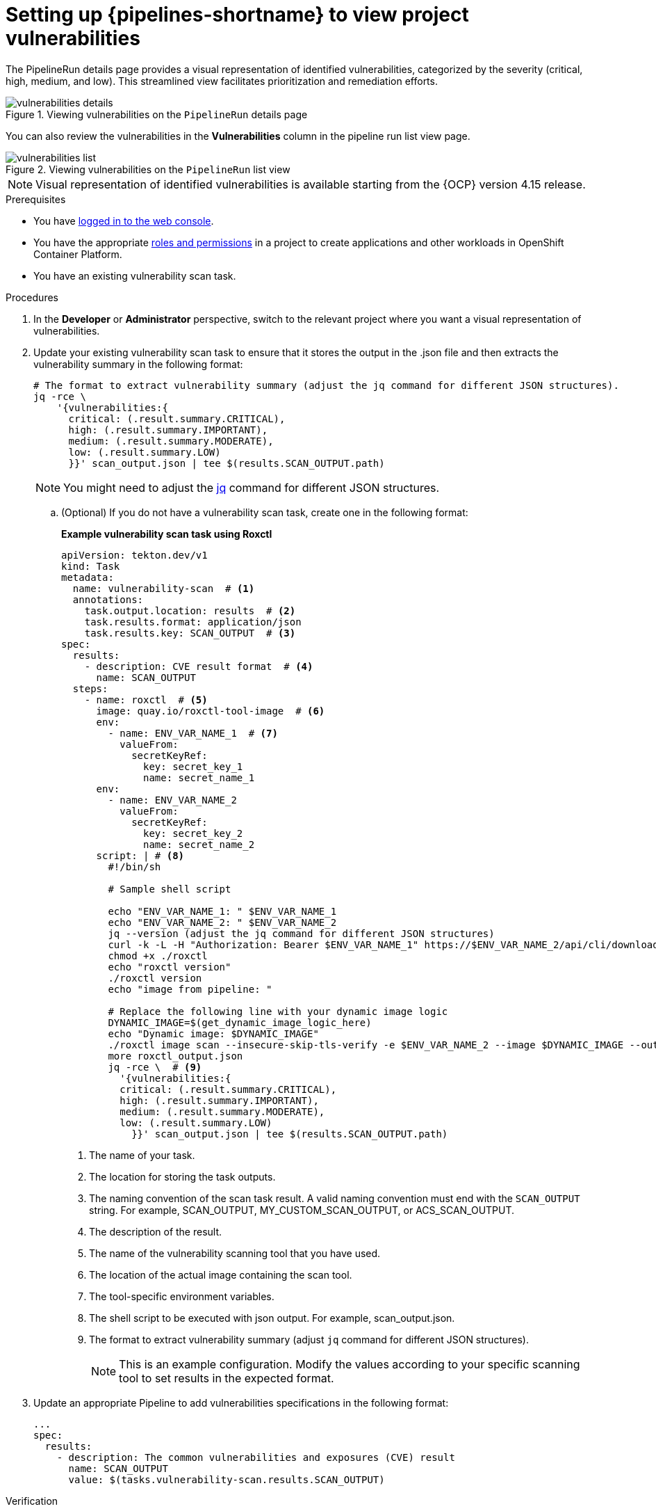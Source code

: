 // This module is included in the following assemblies:
// * secure/setting-up-openshift-pipelines-to-view-software-supply-chain-security-elements.adoc

:_mod-docs-content-type: PROCEDURE
[id="op-setting-up-openshift-pipelines-to-view-project-vulnerabilities_{context}"]
= Setting up {pipelines-shortname} to view project vulnerabilities 

The PipelineRun details page provides a visual representation of identified vulnerabilities,  categorized by the severity (critical, high, medium, and low). This streamlined view facilitates prioritization and remediation efforts.

.Viewing vulnerabilities on the `PipelineRun` details page
image::vulnerabilities_details.png[]

You can also review the vulnerabilities in the *Vulnerabilities* column in the pipeline run list view page.

.Viewing vulnerabilities on the `PipelineRun` list view
image::vulnerabilities_list.png[]

[NOTE]
====
Visual representation of identified vulnerabilities is available starting from the {OCP} version 4.15 release.
====

.Prerequisites

* You have link:https://docs.openshift.com/container-platform/4.14/web_console/web-console.html#web-console[logged in to the web console].

* You have the appropriate link:https://docs.openshift.com/container-platform/4.14/authentication/using-rbac.html#default-roles_using-rbac[roles and permissions] in a project to create applications and other workloads in OpenShift Container Platform.

* You have an existing vulnerability scan task.

.Procedures

. In the *Developer* or *Administrator* perspective, switch to the relevant project where you want a visual representation of vulnerabilities.

. Update your existing vulnerability scan task to ensure that it stores the output in the .json file and then extracts the vulnerability summary in the following format:

+
[source,yaml]
----
# The format to extract vulnerability summary (adjust the jq command for different JSON structures).
jq -rce \ 
    '{vulnerabilities:{
      critical: (.result.summary.CRITICAL),
      high: (.result.summary.IMPORTANT),
      medium: (.result.summary.MODERATE),
      low: (.result.summary.LOW)
      }}' scan_output.json | tee $(results.SCAN_OUTPUT.path)

----
+
[NOTE]
====
You might need to adjust the link:https://jqlang.github.io/jq/download/[jq] command for different JSON structures.
====

.. (Optional) If you do not have a vulnerability scan task, create one in the following format:
+
*Example vulnerability scan task using Roxctl*
+
[source,yaml]
----
apiVersion: tekton.dev/v1
kind: Task
metadata:
  name: vulnerability-scan  # <1>
  annotations:
    task.output.location: results  # <2>
    task.results.format: application/json
    task.results.key: SCAN_OUTPUT  # <3>
spec:
  results:
    - description: CVE result format  # <4>
      name: SCAN_OUTPUT
  steps:
    - name: roxctl  # <5>
      image: quay.io/roxctl-tool-image  # <6>
      env:
        - name: ENV_VAR_NAME_1  # <7>
          valueFrom:
            secretKeyRef:
              key: secret_key_1            
              name: secret_name_1
      env:
        - name: ENV_VAR_NAME_2
          valueFrom:
            secretKeyRef:
              key: secret_key_2            
              name: secret_name_2
      script: | # <8>
        #!/bin/sh
        
        # Sample shell script

        echo "ENV_VAR_NAME_1: " $ENV_VAR_NAME_1
        echo "ENV_VAR_NAME_2: " $ENV_VAR_NAME_2
        jq --version (adjust the jq command for different JSON structures)
        curl -k -L -H "Authorization: Bearer $ENV_VAR_NAME_1" https://$ENV_VAR_NAME_2/api/cli/download/roxctl-linux --output ./roxctl
        chmod +x ./roxctl 
        echo "roxctl version"
        ./roxctl version
        echo "image from pipeline: " 
        
        # Replace the following line with your dynamic image logic
        DYNAMIC_IMAGE=$(get_dynamic_image_logic_here)
        echo "Dynamic image: $DYNAMIC_IMAGE"
        ./roxctl image scan --insecure-skip-tls-verify -e $ENV_VAR_NAME_2 --image $DYNAMIC_IMAGE --output json  > roxctl_output.json
        more roxctl_output.json
        jq -rce \  # <9>
          '{vulnerabilities:{
          critical: (.result.summary.CRITICAL),
          high: (.result.summary.IMPORTANT),
          medium: (.result.summary.MODERATE),
          low: (.result.summary.LOW)
            }}' scan_output.json | tee $(results.SCAN_OUTPUT.path)
----
<1> The name of your task.
<2> The location for storing the task outputs.
<3> The naming convention of the scan task result. A valid naming convention must end with the `SCAN_OUTPUT` string. For example, SCAN_OUTPUT, MY_CUSTOM_SCAN_OUTPUT, or ACS_SCAN_OUTPUT.
<4> The description of the result.
<5> The name of the vulnerability scanning tool that you have used. 
<6> The location of the actual image containing the scan tool.
<7> The tool-specific environment variables.
<8> The shell script to be executed with json output. For example, scan_output.json.
<9> The format to extract vulnerability summary (adjust `jq` command for different JSON structures).
+
[NOTE]
====
This is an example configuration. Modify the values according to your specific scanning tool to set results in the expected format.
====

. Update an appropriate Pipeline to add vulnerabilities specifications in the following format:

+
[source,yaml]
----
...
spec:
  results:
    - description: The common vulnerabilities and exposures (CVE) result
      name: SCAN_OUTPUT
      value: $(tasks.vulnerability-scan.results.SCAN_OUTPUT)
----

.Verification

* Navigate to the `PipelineRun` details page and review the *Vulnerabilities* row for a visual representation of identified vulnerabilities.

* Alternatively, you can navigate to the `PipelineRun` list view page, and review the *Vulnerabilities* column.
